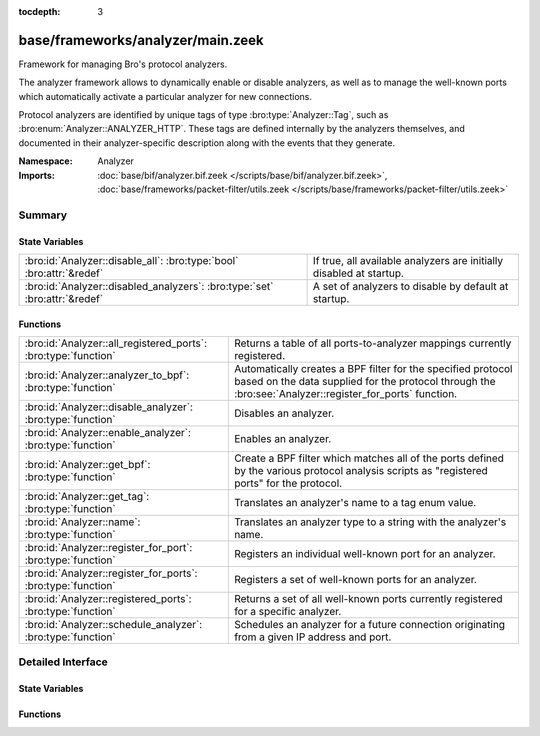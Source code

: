 :tocdepth: 3

base/frameworks/analyzer/main.zeek
==================================
.. bro:namespace:: Analyzer

Framework for managing Bro's protocol analyzers.

The analyzer framework allows to dynamically enable or disable analyzers, as
well as to manage the well-known ports which automatically activate a
particular analyzer for new connections.

Protocol analyzers are identified by unique tags of type
:bro:type:`Analyzer::Tag`, such as :bro:enum:`Analyzer::ANALYZER_HTTP`.
These tags are defined internally by
the analyzers themselves, and documented in their analyzer-specific
description along with the events that they generate.

:Namespace: Analyzer
:Imports: :doc:`base/bif/analyzer.bif.zeek </scripts/base/bif/analyzer.bif.zeek>`, :doc:`base/frameworks/packet-filter/utils.zeek </scripts/base/frameworks/packet-filter/utils.zeek>`

Summary
~~~~~~~
State Variables
###############
========================================================================== ===================================================================
:bro:id:`Analyzer::disable_all`: :bro:type:`bool` :bro:attr:`&redef`       If true, all available analyzers are initially disabled at startup.
:bro:id:`Analyzer::disabled_analyzers`: :bro:type:`set` :bro:attr:`&redef` A set of analyzers to disable by default at startup.
========================================================================== ===================================================================

Functions
#########
============================================================== =======================================================================
:bro:id:`Analyzer::all_registered_ports`: :bro:type:`function` Returns a table of all ports-to-analyzer mappings currently registered.
:bro:id:`Analyzer::analyzer_to_bpf`: :bro:type:`function`      Automatically creates a BPF filter for the specified protocol based
                                                               on the data supplied for the protocol through the
                                                               :bro:see:`Analyzer::register_for_ports` function.
:bro:id:`Analyzer::disable_analyzer`: :bro:type:`function`     Disables an analyzer.
:bro:id:`Analyzer::enable_analyzer`: :bro:type:`function`      Enables an analyzer.
:bro:id:`Analyzer::get_bpf`: :bro:type:`function`              Create a BPF filter which matches all of the ports defined
                                                               by the various protocol analysis scripts as "registered ports"
                                                               for the protocol.
:bro:id:`Analyzer::get_tag`: :bro:type:`function`              Translates an analyzer's name to a tag enum value.
:bro:id:`Analyzer::name`: :bro:type:`function`                 Translates an analyzer type to a string with the analyzer's name.
:bro:id:`Analyzer::register_for_port`: :bro:type:`function`    Registers an individual well-known port for an analyzer.
:bro:id:`Analyzer::register_for_ports`: :bro:type:`function`   Registers a set of well-known ports for an analyzer.
:bro:id:`Analyzer::registered_ports`: :bro:type:`function`     Returns a set of all well-known ports currently registered for a
                                                               specific analyzer.
:bro:id:`Analyzer::schedule_analyzer`: :bro:type:`function`    Schedules an analyzer for a future connection originating from a
                                                               given IP address and port.
============================================================== =======================================================================


Detailed Interface
~~~~~~~~~~~~~~~~~~
State Variables
###############
.. bro:id:: Analyzer::disable_all

   :Type: :bro:type:`bool`
   :Attributes: :bro:attr:`&redef`
   :Default: ``F``

   If true, all available analyzers are initially disabled at startup.
   One can then selectively enable them with
   :bro:id:`Analyzer::enable_analyzer`.

.. bro:id:: Analyzer::disabled_analyzers

   :Type: :bro:type:`set` [:bro:type:`Analyzer::Tag`]
   :Attributes: :bro:attr:`&redef`
   :Default:

   ::

      {
         Analyzer::ANALYZER_BACKDOOR,
         Analyzer::ANALYZER_INTERCONN,
         Analyzer::ANALYZER_TCPSTATS,
         Analyzer::ANALYZER_STEPPINGSTONE
      }

   A set of analyzers to disable by default at startup. The default set
   contains legacy analyzers that are no longer supported.

Functions
#########
.. bro:id:: Analyzer::all_registered_ports

   :Type: :bro:type:`function` () : :bro:type:`table` [:bro:type:`Analyzer::Tag`] of :bro:type:`set` [:bro:type:`port`]

   Returns a table of all ports-to-analyzer mappings currently registered.
   

   :returns: A table mapping each analyzer to the set of ports
            registered for it.

.. bro:id:: Analyzer::analyzer_to_bpf

   :Type: :bro:type:`function` (tag: :bro:type:`Analyzer::Tag`) : :bro:type:`string`

   Automatically creates a BPF filter for the specified protocol based
   on the data supplied for the protocol through the
   :bro:see:`Analyzer::register_for_ports` function.
   

   :tag: The analyzer tag.
   

   :returns: BPF filter string.

.. bro:id:: Analyzer::disable_analyzer

   :Type: :bro:type:`function` (tag: :bro:type:`Analyzer::Tag`) : :bro:type:`bool`

   Disables an analyzer. Once disabled, the analyzer will not be used
   further for analysis of future connections.
   

   :tag: The tag of the analyzer to disable.
   

   :returns: True if the analyzer was successfully disabled.

.. bro:id:: Analyzer::enable_analyzer

   :Type: :bro:type:`function` (tag: :bro:type:`Analyzer::Tag`) : :bro:type:`bool`

   Enables an analyzer. Once enabled, the analyzer may be used for analysis
   of future connections as decided by Bro's dynamic protocol detection.
   

   :tag: The tag of the analyzer to enable.
   

   :returns: True if the analyzer was successfully enabled.

.. bro:id:: Analyzer::get_bpf

   :Type: :bro:type:`function` () : :bro:type:`string`

   Create a BPF filter which matches all of the ports defined
   by the various protocol analysis scripts as "registered ports"
   for the protocol.

.. bro:id:: Analyzer::get_tag

   :Type: :bro:type:`function` (name: :bro:type:`string`) : :bro:type:`Analyzer::Tag`

   Translates an analyzer's name to a tag enum value.
   

   :name: The analyzer name.
   

   :returns: The analyzer tag corresponding to the name.

.. bro:id:: Analyzer::name

   :Type: :bro:type:`function` (atype: :bro:type:`Analyzer::Tag`) : :bro:type:`string`

   Translates an analyzer type to a string with the analyzer's name.
   

   :tag: The analyzer tag.
   

   :returns: The analyzer name corresponding to the tag.

.. bro:id:: Analyzer::register_for_port

   :Type: :bro:type:`function` (tag: :bro:type:`Analyzer::Tag`, p: :bro:type:`port`) : :bro:type:`bool`

   Registers an individual well-known port for an analyzer. If a future
   connection on this port is seen, the analyzer will be automatically
   assigned to parsing it. The function *adds* to all ports already
   registered, it doesn't replace them.
   

   :tag: The tag of the analyzer.
   

   :p: The well-known port to associate with the analyzer.
   

   :returns: True if the port was successfully registered.

.. bro:id:: Analyzer::register_for_ports

   :Type: :bro:type:`function` (tag: :bro:type:`Analyzer::Tag`, ports: :bro:type:`set` [:bro:type:`port`]) : :bro:type:`bool`

   Registers a set of well-known ports for an analyzer. If a future
   connection on one of these ports is seen, the analyzer will be
   automatically assigned to parsing it. The function *adds* to all ports
   already registered, it doesn't replace them.
   

   :tag: The tag of the analyzer.
   

   :ports: The set of well-known ports to associate with the analyzer.
   

   :returns: True if the ports were successfully registered.

.. bro:id:: Analyzer::registered_ports

   :Type: :bro:type:`function` (tag: :bro:type:`Analyzer::Tag`) : :bro:type:`set` [:bro:type:`port`]

   Returns a set of all well-known ports currently registered for a
   specific analyzer.
   

   :tag: The tag of the analyzer.
   

   :returns: The set of ports.

.. bro:id:: Analyzer::schedule_analyzer

   :Type: :bro:type:`function` (orig: :bro:type:`addr`, resp: :bro:type:`addr`, resp_p: :bro:type:`port`, analyzer: :bro:type:`Analyzer::Tag`, tout: :bro:type:`interval`) : :bro:type:`bool`

   Schedules an analyzer for a future connection originating from a
   given IP address and port.
   

   :orig: The IP address originating a connection in the future.
         0.0.0.0 can be used as a wildcard to match any originator address.
   

   :resp: The IP address responding to a connection from *orig*.
   

   :resp_p: The destination port at *resp*.
   

   :analyzer: The analyzer ID.
   

   :tout: A timeout interval after which the scheduling request will be
         discarded if the connection has not yet been seen.
   

   :returns: True if successful.


